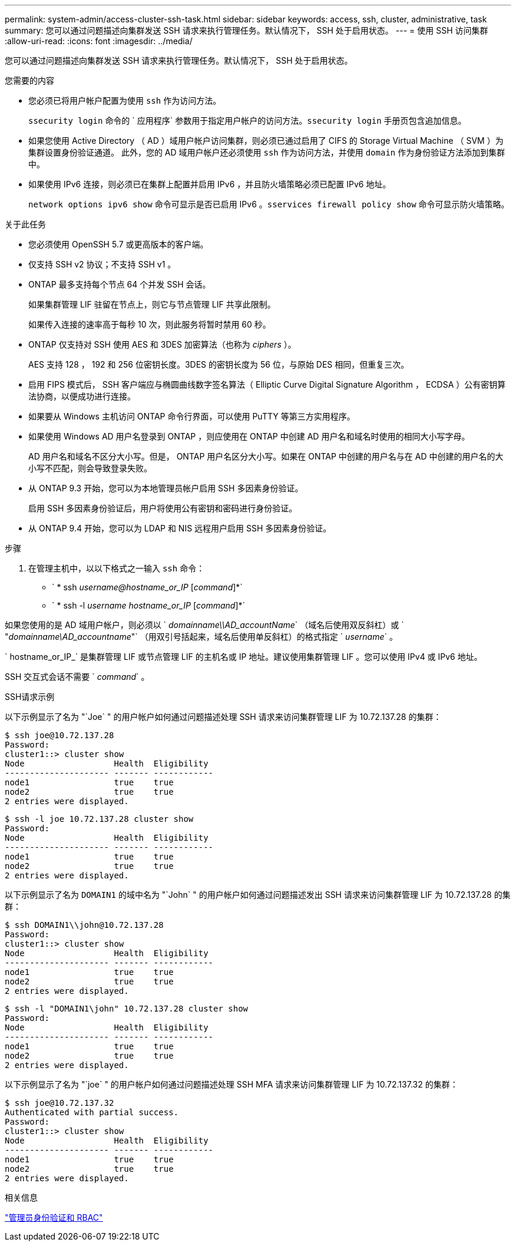 ---
permalink: system-admin/access-cluster-ssh-task.html 
sidebar: sidebar 
keywords: access, ssh, cluster, administrative, task 
summary: 您可以通过问题描述向集群发送 SSH 请求来执行管理任务。默认情况下， SSH 处于启用状态。 
---
= 使用 SSH 访问集群
:allow-uri-read: 
:icons: font
:imagesdir: ../media/


[role="lead"]
您可以通过问题描述向集群发送 SSH 请求来执行管理任务。默认情况下， SSH 处于启用状态。

.您需要的内容
* 您必须已将用户帐户配置为使用 `ssh` 作为访问方法。
+
`ssecurity login` 命令的 ` 应用程序` 参数用于指定用户帐户的访问方法。`ssecurity login` 手册页包含追加信息。

* 如果您使用 Active Directory （ AD ）域用户帐户访问集群，则必须已通过启用了 CIFS 的 Storage Virtual Machine （ SVM ）为集群设置身份验证通道。 此外，您的 AD 域用户帐户还必须使用 `ssh` 作为访问方法，并使用 `domain` 作为身份验证方法添加到集群中。
* 如果使用 IPv6 连接，则必须已在集群上配置并启用 IPv6 ，并且防火墙策略必须已配置 IPv6 地址。
+
`network options ipv6 show` 命令可显示是否已启用 IPv6 。`sservices firewall policy show` 命令可显示防火墙策略。



.关于此任务
* 您必须使用 OpenSSH 5.7 或更高版本的客户端。
* 仅支持 SSH v2 协议；不支持 SSH v1 。
* ONTAP 最多支持每个节点 64 个并发 SSH 会话。
+
如果集群管理 LIF 驻留在节点上，则它与节点管理 LIF 共享此限制。

+
如果传入连接的速率高于每秒 10 次，则此服务将暂时禁用 60 秒。

* ONTAP 仅支持对 SSH 使用 AES 和 3DES 加密算法（也称为 _ciphers_ ）。
+
AES 支持 128 ， 192 和 256 位密钥长度。3DES 的密钥长度为 56 位，与原始 DES 相同，但重复三次。

* 启用 FIPS 模式后， SSH 客户端应与椭圆曲线数字签名算法（ Elliptic Curve Digital Signature Algorithm ， ECDSA ）公有密钥算法协商，以便成功进行连接。
* 如果要从 Windows 主机访问 ONTAP 命令行界面，可以使用 PuTTY 等第三方实用程序。
* 如果使用 Windows AD 用户名登录到 ONTAP ，则应使用在 ONTAP 中创建 AD 用户名和域名时使用的相同大小写字母。
+
AD 用户名和域名不区分大小写。但是， ONTAP 用户名区分大小写。如果在 ONTAP 中创建的用户名与在 AD 中创建的用户名的大小写不匹配，则会导致登录失败。

* 从 ONTAP 9.3 开始，您可以为本地管理员帐户启用 SSH 多因素身份验证。
+
启用 SSH 多因素身份验证后，用户将使用公有密钥和密码进行身份验证。

* 从 ONTAP 9.4 开始，您可以为 LDAP 和 NIS 远程用户启用 SSH 多因素身份验证。


.步骤
. 在管理主机中，以以下格式之一输入 `ssh` 命令：
+
** ` * ssh _username@hostname_or_IP_ [_command_]*`
** ` * ssh -l _username hostname_or_IP_ [_command_]*`




如果您使用的是 AD 域用户帐户，则必须以 ` _domainname\\AD_accountName_` （域名后使用双反斜杠）或 ` "_domainname\AD_accountname_"` （用双引号括起来，域名后使用单反斜杠）的格式指定 ` _username_` 。

` hostname_or_IP_` 是集群管理 LIF 或节点管理 LIF 的主机名或 IP 地址。建议使用集群管理 LIF 。您可以使用 IPv4 或 IPv6 地址。

SSH 交互式会话不需要 ` _command_` 。

.SSH请求示例
以下示例显示了名为 "`Joe` " 的用户帐户如何通过问题描述处理 SSH 请求来访问集群管理 LIF 为 10.72.137.28 的集群：

[listing]
----
$ ssh joe@10.72.137.28
Password:
cluster1::> cluster show
Node                  Health  Eligibility
--------------------- ------- ------------
node1                 true    true
node2                 true    true
2 entries were displayed.
----
[listing]
----
$ ssh -l joe 10.72.137.28 cluster show
Password:
Node                  Health  Eligibility
--------------------- ------- ------------
node1                 true    true
node2                 true    true
2 entries were displayed.
----
以下示例显示了名为 `DOMAIN1` 的域中名为 "`John` " 的用户帐户如何通过问题描述发出 SSH 请求来访问集群管理 LIF 为 10.72.137.28 的集群：

[listing]
----
$ ssh DOMAIN1\\john@10.72.137.28
Password:
cluster1::> cluster show
Node                  Health  Eligibility
--------------------- ------- ------------
node1                 true    true
node2                 true    true
2 entries were displayed.
----
[listing]
----
$ ssh -l "DOMAIN1\john" 10.72.137.28 cluster show
Password:
Node                  Health  Eligibility
--------------------- ------- ------------
node1                 true    true
node2                 true    true
2 entries were displayed.
----
以下示例显示了名为 "`joe` " 的用户帐户如何通过问题描述处理 SSH MFA 请求来访问集群管理 LIF 为 10.72.137.32 的集群：

[listing]
----
$ ssh joe@10.72.137.32
Authenticated with partial success.
Password:
cluster1::> cluster show
Node                  Health  Eligibility
--------------------- ------- ------------
node1                 true    true
node2                 true    true
2 entries were displayed.
----
.相关信息
link:../authentication/index.html["管理员身份验证和 RBAC"]
